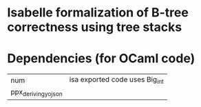 * Isabelle formalization of B-tree correctness using tree stacks


* Dependencies (for OCaml code)

| num                 | isa exported code uses Big_int |
| ppx_deriving_yojson |                                |

